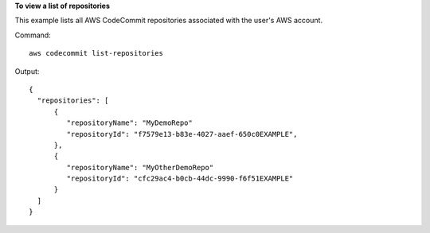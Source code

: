 **To view a list of repositories**

This example lists all AWS CodeCommit repositories associated with the user's AWS account.

Command::

  aws codecommit list-repositories

Output::

  {
    "repositories": [
        {
           "repositoryName": "MyDemoRepo"
           "repositoryId": "f7579e13-b83e-4027-aaef-650c0EXAMPLE",
        },
        {
           "repositoryName": "MyOtherDemoRepo"
           "repositoryId": "cfc29ac4-b0cb-44dc-9990-f6f51EXAMPLE"
        }
    ]
  }